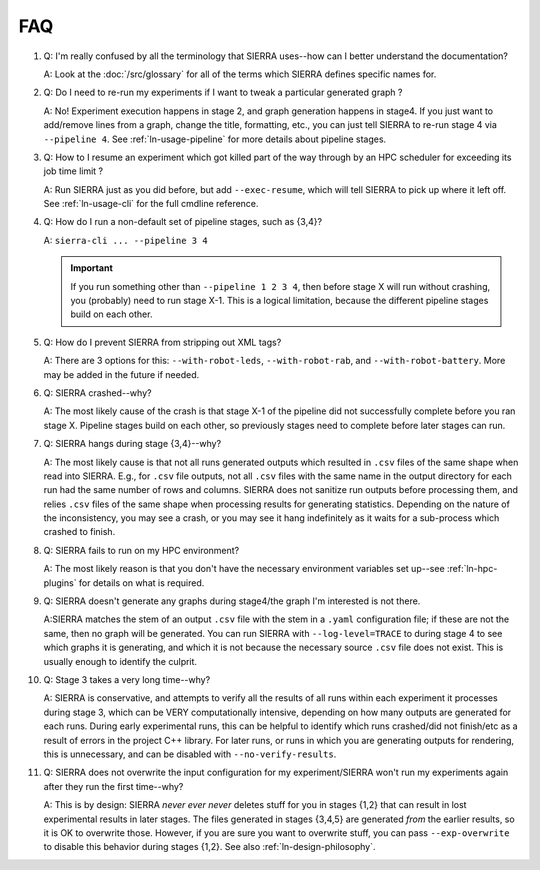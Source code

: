 .. _ln-faq:

===
FAQ
===

#. Q: I'm really confused by all the terminology that SIERRA uses--how can I
   better understand the documentation?

   A: Look at the :doc:`/src/glossary` for all of the terms which SIERRA defines
   specific names for.

#. Q: Do I need to re-run my experiments if I want to tweak a particular
   generated graph ?

   A: No! Experiment execution happens in stage 2, and graph generation happens
   in stage4. If you just want to add/remove lines from a graph, change the
   title, formatting, etc., you can just tell SIERRA to re-run stage 4 via
   ``--pipeline 4``. See :ref:`ln-usage-pipeline` for more details about
   pipeline stages.

#. Q: How to I resume an experiment which got killed part of the way through by
   an HPC scheduler for exceeding its job time limit ?

   A: Run SIERRA just as you did before, but add ``--exec-resume``, which will
   tell SIERRA to pick up where it left off. See :ref:`ln-usage-cli` for the full
   cmdline reference.

#. Q: How do I run a non-default set of pipeline stages, such as {3,4}?

   A: ``sierra-cli ... --pipeline 3 4``


   .. IMPORTANT:: If you run something other than ``--pipeline 1 2 3 4``, then
                  before stage X will run without crashing, you (probably) need
                  to run stage X-1. This is a logical limitation, because the
                  different pipeline stages build on each other.

#. Q: How do I prevent SIERRA from stripping out XML tags?

   A: There are 3 options for this: ``--with-robot-leds``, ``--with-robot-rab``,
   and ``--with-robot-battery``. More may be added in the future if needed.

#. Q: SIERRA crashed--why?

   A: The most likely cause of the crash is that stage X-1 of the pipeline did
   not successfully complete before you ran stage X. Pipeline stages build on
   each other, so previously stages need to complete before later stages can
   run.

#. Q: SIERRA hangs during stage {3,4}--why?

   A: The most likely cause is that not all runs generated outputs which
   resulted in ``.csv`` files of the same shape when read into SIERRA. E.g., for
   ``.csv`` file outputs, not all ``.csv`` files with the same name in the
   output directory for each run had the same number of rows and columns. SIERRA
   does not sanitize run outputs before processing them, and relies ``.csv``
   files of the same shape when processing results for generating
   statistics. Depending on the nature of the inconsistency, you may see a
   crash, or you may see it hang indefinitely as it waits for a sub-process
   which crashed to finish.

#. Q: SIERRA fails to run on my HPC environment?

   A: The most likely reason is that you don't have the necessary environment
   variables set up--see :ref:`ln-hpc-plugins` for details on what is required.

#. Q: SIERRA doesn't generate any graphs during stage4/the graph I'm interested
   is not there.

   A:SIERRA matches the stem of an output ``.csv`` file with the stem in a
   ``.yaml`` configuration file; if these are not the same, then no graph will
   be generated. You can run SIERRA with ``--log-level=TRACE`` to during stage 4
   to see which graphs it is generating, and which it is not because the
   necessary source ``.csv`` file does not exist. This is usually enough to
   identify the culprit.

#. Q: Stage 3 takes a very long time--why?

   A: SIERRA is conservative, and attempts to verify all the results of all runs
   within each experiment it processes during stage 3, which can be VERY
   computationally intensive, depending on how many outputs are generated for
   each runs. During early experimental runs, this can be helpful to identify
   which runs crashed/did not finish/etc as a result of errors in the project
   C++ library. For later runs, or runs in which you are generating outputs for
   rendering, this is unnecessary, and can be disabled with
   ``--no-verify-results``.

#. Q: SIERRA does not overwrite the input configuration for my experiment/SIERRA
   won't run my experiments again after they run the first time--why?

   A: This is by design: SIERRA `never ever never` deletes stuff for you in
   stages {1,2} that can result in lost experimental results in later
   stages. The files generated in stages {3,4,5} are generated `from` the
   earlier results, so it is OK to overwrite those. However, if you are sure you
   want to overwrite stuff, you can pass ``--exp-overwrite`` to disable this
   behavior during stages {1,2}. See also :ref:`ln-design-philosophy`.
